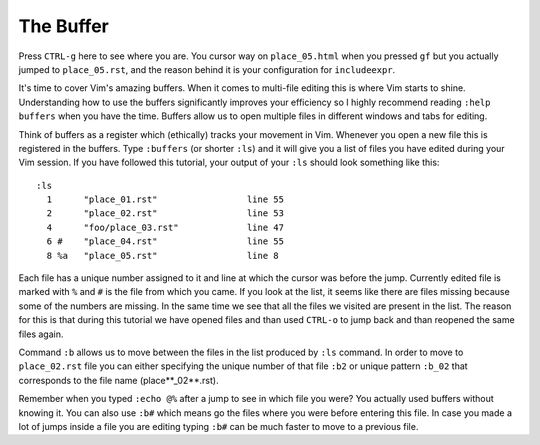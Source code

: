.. -*- coding: utf-8 -*-

==========
The Buffer
==========

Press ``CTRL-g`` here to see where you are. You cursor way on
``place_05.html`` when you pressed ``gf`` but you actually jumped to
``place_05.rst``, and the reason behind it is your configuration for
``includeexpr``.

It's time to cover Vim's amazing buffers. When it comes to multi-file
editing this is where Vim starts to shine. Understanding how to use the
buffers significantly improves your efficiency so I highly recommend
reading ``:help buffers`` when you have the time. Buffers allow us to
open multiple files in different windows and tabs for editing.

Think of buffers as a register which (ethically) tracks your movement in
Vim. Whenever you open a new file this is registered in the buffers.
Type ``:buffers`` (or shorter ``:ls``) and it will give you a list of
files you have edited during your Vim session. If you have followed this
tutorial, your output of your ``:ls`` should look something like this::

  :ls                                                                                                                                                           
    1      "place_01.rst"                 line 55
    2      "place_02.rst"                 line 53
    4      "foo/place_03.rst"             line 47
    6 #    "place_04.rst"                 line 55
    8 %a   "place_05.rst"                 line 8

Each file has a unique number assigned to it and line at which the
cursor was before the jump. Currently edited file is marked with ``%``
and ``#`` is the file from which you came. If you look at the list, it
seems like there are files missing because some of the numbers are
missing. In the same time we see that all the files we visited are
present in the list.  The reason for this is that during this tutorial
we have opened files and than used ``CTRL-o`` to jump back and than
reopened the same files again.

Command ``:b`` allows us to move between the files in the list produced
by ``:ls`` command. In order to move to ``place_02.rst`` file you can
either specifying the unique number of that file ``:b2`` or  unique
pattern ``:b_02`` that corresponds to the file name (place**_02**.rst).

Remember when you typed ``:echo @%`` after a jump to see in which file
you were? You actually used buffers without knowing it. You can also
use ``:b#`` which means go the files where you were before entering this
file. In case you made a lot of jumps inside a file you are editing
typing ``:b#`` can be much faster to move to a previous file.
